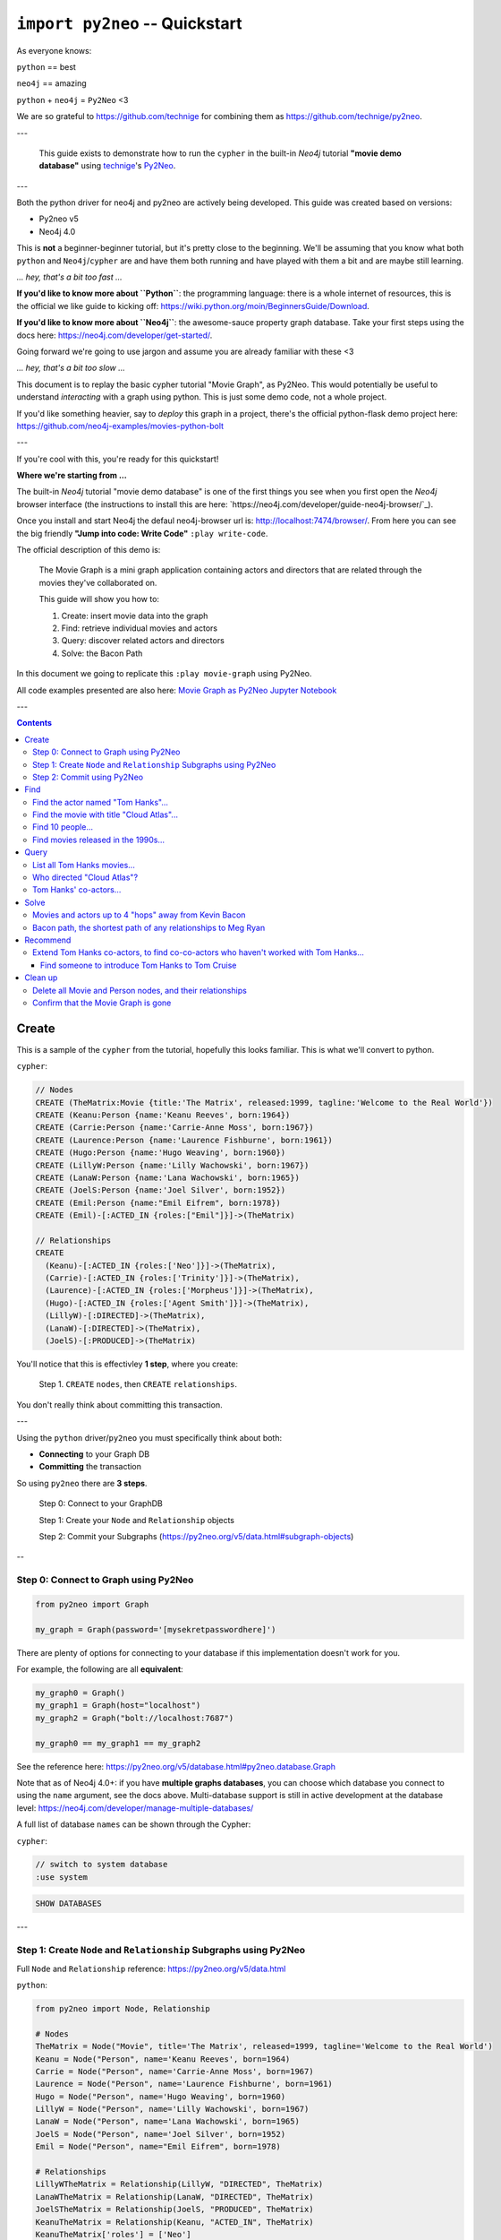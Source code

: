 *******************************
``import py2neo`` -- Quickstart
*******************************

As everyone knows:

``python`` == best

``neo4j`` == amazing

.. image:: both.gif

``python`` + ``neo4j`` = ``Py2Neo`` <3

We are so grateful to https://github.com/technige for combining them as
https://github.com/technige/py2neo.

---

    This guide exists to demonstrate how to run the ``cypher`` in the built-in
    `Neo4j` tutorial **"movie demo database"** using
    technige_'s
    Py2Neo_.

.. _technige: https://github.com/technige
.. _Py2Neo: https://github.com/technige/py2neo

---

Both the python driver for neo4j and py2neo are actively being developed. This guide was created
based on versions:

* Py2neo v5
* Neo4j 4.0

This is **not** a beginner-beginner tutorial, but it's
pretty close to the beginning. We'll be assuming that you know what both ``python``
and ``Neo4j``\/``cypher`` are and have them both running and have played with
them a bit and are maybe still learning.

*... hey, that's a bit too fast ...*

**If you'd like to know more about ``Python``**: the programming language: there
is a whole internet of resources, this is the official we like guide to kicking
off: https://wiki.python.org/moin/BeginnersGuide/Download.

**If you'd like to know more about ``Neo4j``**: the awesome-sauce property graph
database. Take your first steps using the docs here:
https://neo4j.com/developer/get-started/.

Going forward we're going to use jargon and assume you are already familiar with these <3

*... hey, that's a bit too slow ...*

This document is to replay the basic cypher tutorial "Movie Graph", as Py2Neo.
This would potentially be useful to understand *interacting* with a graph using python.
This is just some demo code, not a whole project.

If you'd like something heavier, say to *deploy* this graph in a
project, there's the official python-flask demo project here:
https://github.com/neo4j-examples/movies-python-bolt

---

If you're cool with this, you're ready for this quickstart!

**Where we're starting from ...**

The built-in `Neo4j` tutorial "movie demo database" is one of the first things
you see when you first open the `Neo4j` browser interface (the instructions to
install this are here: `https://neo4j.com/developer/guide-neo4j-browser/`_).

Once you install and start Neo4j the defaul neo4j-browser url is:
http://localhost:7474/browser/. From here you can see the big friendly
**"Jump into code: Write Code"** ``:play write-code``.

The official description of this demo is:

  The Movie Graph is a mini graph application containing actors and directors that are related through the movies they've collaborated on.

  This guide will show you how to:

  1. Create: insert movie data into the graph
  2. Find: retrieve individual movies and actors
  3. Query: discover related actors and directors
  4. Solve: the Bacon Path

In this document we going to replicate this ``:play movie-graph`` using Py2Neo.

All code examples presented are also here: `Movie Graph as Py2Neo Jupyter Notebook <https://github.com/elena/py2neo-quickstart/blob/main/py2neo-quickstart.ipynb>`_


---

.. contents::


Create
++++++

This is a sample of the ``cypher`` from the tutorial, hopefully this looks familiar.
This is what we'll convert to python.

``cypher``:

.. code-block:: cypher

    // Nodes
    CREATE (TheMatrix:Movie {title:'The Matrix', released:1999, tagline:'Welcome to the Real World'})
    CREATE (Keanu:Person {name:'Keanu Reeves', born:1964})
    CREATE (Carrie:Person {name:'Carrie-Anne Moss', born:1967})
    CREATE (Laurence:Person {name:'Laurence Fishburne', born:1961})
    CREATE (Hugo:Person {name:'Hugo Weaving', born:1960})
    CREATE (LillyW:Person {name:'Lilly Wachowski', born:1967})
    CREATE (LanaW:Person {name:'Lana Wachowski', born:1965})
    CREATE (JoelS:Person {name:'Joel Silver', born:1952})
    CREATE (Emil:Person {name:"Emil Eifrem", born:1978})
    CREATE (Emil)-[:ACTED_IN {roles:["Emil"]}]->(TheMatrix)

    // Relationships
    CREATE
      (Keanu)-[:ACTED_IN {roles:['Neo']}]->(TheMatrix),
      (Carrie)-[:ACTED_IN {roles:['Trinity']}]->(TheMatrix),
      (Laurence)-[:ACTED_IN {roles:['Morpheus']}]->(TheMatrix),
      (Hugo)-[:ACTED_IN {roles:['Agent Smith']}]->(TheMatrix),
      (LillyW)-[:DIRECTED]->(TheMatrix),
      (LanaW)-[:DIRECTED]->(TheMatrix),
      (JoelS)-[:PRODUCED]->(TheMatrix)


You'll notice that this is effectivley **1 step**, where you create:

    Step 1. ``CREATE`` ``nodes``, then ``CREATE`` ``relationships``.

You don't really think about committing this transaction.

---

Using the ``python`` driver/``py2neo`` you must specifically think about both:

* **Connecting** to your Graph DB
* **Committing** the transaction

So using ``py2neo`` there are **3 steps**.

    Step 0: Connect to your GraphDB

    Step 1: Create your ``Node`` and ``Relationship`` objects

    Step 2: Commit your Subgraphs (https://py2neo.org/v5/data.html#subgraph-objects)

--

Step 0: Connect to Graph using Py2Neo
-------------------------------------

.. code-block:: python

    from py2neo import Graph

    my_graph = Graph(password='[mysekretpasswordhere]')


There are plenty of options for connecting to your database if this implementation
doesn't work for you.

For example, the following are all **equivalent**:

.. code-block:: python

    my_graph0 = Graph()
    my_graph1 = Graph(host="localhost")
    my_graph2 = Graph("bolt://localhost:7687")

    my_graph0 == my_graph1 == my_graph2


See the reference here: https://py2neo.org/v5/database.html#py2neo.database.Graph

Note that as of Neo4j 4.0+: if you have **multiple graphs databases**, you
can choose which database you connect to using the ``name`` argument, see the docs above.
Multi-database support is still in active development at the database level:
https://neo4j.com/developer/manage-multiple-databases/

A full list of database ``names`` can be shown through the Cypher:

``cypher``:

.. code-block:: cypher

    // switch to system database
    :use system

.. code-block:: cypher

    SHOW DATABASES

---

Step 1: Create ``Node`` and ``Relationship`` Subgraphs using Py2Neo
-------------------------------------------------------------------

Full ``Node`` and ``Relationship`` reference: https://py2neo.org/v5/data.html

``python``:

.. code-block:: python

    from py2neo import Node, Relationship

    # Nodes
    TheMatrix = Node("Movie", title='The Matrix', released=1999, tagline='Welcome to the Real World')
    Keanu = Node("Person", name='Keanu Reeves', born=1964)
    Carrie = Node("Person", name='Carrie-Anne Moss', born=1967)
    Laurence = Node("Person", name='Laurence Fishburne', born=1961)
    Hugo = Node("Person", name='Hugo Weaving', born=1960)
    LillyW = Node("Person", name='Lilly Wachowski', born=1967)
    LanaW = Node("Person", name='Lana Wachowski', born=1965)
    JoelS = Node("Person", name='Joel Silver', born=1952)
    Emil = Node("Person", name="Emil Eifrem", born=1978)

    # Relationships
    LillyWTheMatrix = Relationship(LillyW, "DIRECTED", TheMatrix)
    LanaWTheMatrix = Relationship(LanaW, "DIRECTED", TheMatrix)
    JoelSTheMatrix = Relationship(JoelS, "PRODUCED", TheMatrix)
    KeanuTheMatrix = Relationship(Keanu, "ACTED_IN", TheMatrix)
    KeanuTheMatrix['roles'] = ['Neo']
    CarrieTheMatrix = Relationship(Carrie, "ACTED_IN", TheMatrix)
    CarrieTheMatrix['roles'] = ['Trinity']
    LaurenceTheMatrix = Relationship(Laurence, "ACTED_IN", TheMatrix)
    LaurenceTheMatrix['roles'] = ['Morpheus']
    HugoTheMatrix = Relationship(Hugo, "ACTED_IN", TheMatrix)
    HugoTheMatrix['roles'] = ['Agent Smith']
    EmilTheMatrix = Relationship(Emil, "ACTED_IN", TheMatrix)
    EmilTheMatrix['roles'] = ['Emil']

Note: This looks great but **YOUR DB OBJECTS DO NOT EXIST YET!**

They need to committed to the database.


Step 2: Commit using Py2Neo
---------------------------

``python``:

.. code-block:: python

    # Commit the transactions

    tx = graph.begin()
    tx.create(TheMatrix)
    tx.create(Keanu)
    tx.create(Carrie)
    tx.create(Laurence)
    tx.create(Hugo)
    tx.create(LillyW)
    tx.create(LanaW)
    tx.create(JoelS)
    tx.create(Emil)
    tx.create(KeanuTheMatrix)
    tx.create(CarrieTheMatrix)
    tx.create(LaurenceTheMatrix)
    tx.create(HugoTheMatrix)
    tx.create(LillyWTheMatrix)
    tx.create(LanaWTheMatrix)
    tx.create(JoelSTheMatrix)
    tx.create(EmilTheMatrix)
    tx.commit()


This is just a sample from the more detailed example database provided at:
https://neo4j.com/developer/movie-database/. The gist of the full dataset can be
found here: https://gist.github.com/elena/733275bd55fba0a48cd885fe0427e5d4

The full set is also with the code examples that go along with this here: `Movie Graph as Py2Neo Jupyter Notebook <https://github.com/elena/py2neo-quickstart/blob/main/py2neo-quickstart.ipynb>`_

---

Find
++++

    Example queries for finding individual nodes.


Connect to the database:

.. code-block:: python

    from py2neo import Graph
    graph = Graph(password='[yoursekretpasswordhere]')


There are **multiple methods** of instantiating ``NodeMatcher``.

.. code-block:: python

   nodes_matcher = NodeMatcher(graph)
   nodes_matcher.match()

   # this is the same as:

   graph.nodes.match()


https://py2neo.org/v5/matching.html#py2neo.matching.NodeMatcher
https://py2neo.org/v5/database.html#py2neo.database.Graph.nodes


Quick demo:

.. code-block:: python

    keanu = graph.nodes.match("Person", name="Keanu Reeves").first()

    Out[]: Node('Person', born=1964, name='Keanu Reeves')


.. code-block:: python

    match_using_matcher = node_matcher.match(name="Keanu Reeves").first()
    match_using_graphnodes = graph.nodes.match(name="Keanu Reeves").first()

    match_using_matcher == match_using_graphnodes

    Out[]: True

---

Demo from https://py2neo.org/v5/database.html#py2neo.database.Graph.nodes:

.. code-block:: python

    keanu0 = graph.nodes[1]
    keanu1 = graph.nodes.get(1)
    keanu2 = graph.nodes.match("Person", name="Keanu Reeves").first()

    keanu0 == keanu1 == keanu2

    Out[]: True


.. code-block:: python

    len(graph.nodes.match("Person"))

    Out[]: 145


Note, the full set of data has been loaded, you can see this:

* https://github.com/elena/py2neo-quickstart/blob/main/py2neo-movie-graph-data.ipynb
* https://gist.github.com/elena/733275bd55fba0a48cd885fe0427e5d4
* https://neo4j.com/developer/movie-database/


---

Find the actor named "Tom Hanks"...
-----------------------------------

``cypher``:

.. code-block:: cypher

    MATCH (tom {name: "Tom Hanks"}) RETURN tom

``python``:

.. code-block:: python

    node_matcher.match(name="Tom Hanks").first()

    Out[]: Node('Person', born=1956, name='Tom Hanks')


Note: don't forget the **``.first()``**. Without it you get a ``NodeMatch``
object, which is probably not what you want.


There may be performance differences based upon your use case. As a general
rule it's better to be specific in queries (in this case using the label
"Person" would assist performance).


Find the movie with title "Cloud Atlas"...
------------------------------------------

``cypher``:

.. code-block:: cypher

    MATCH (cloudAtlas {title: "Cloud Atlas"}) RETURN cloudAtlas

``python``:

.. code-block:: python

    node_matcher.match(title="Cloud Atlas").first()

    Out[]: Node('Movie', released=2012, tagline='Everything is connected', title='Cloud Atlas')


Find 10 people...
-----------------

``cypher``:

.. code-block:: cypher

    MATCH (people:Person) RETURN people.name LIMIT 10

``python``:

.. code-block:: python

    node_matcher.match("Person").limit(10).all()

    Out[]: [Node('Person', born=1964, name='Keanu Reeves'),
            Node('Person', born=1967, name='Carrie-Anne Moss'),
            Node('Person', born=1961, name='Laurence Fishburne'),
            Node('Person', born=1960, name='Hugo Weaving'),
            Node('Person', born=1967, name='Lilly Wachowski'),
            Node('Person', born=1965, name='Lana Wachowski'),
            Node('Person', born=1952, name='Joel Silver'),
            Node('Person', born=1978, name='Emil Eifrem'),
            Node('Person', born=1964, name='Keanu Reeves'),
            Node('Person', born=1967, name='Carrie-Anne Moss')]


Note: don't forget the **``.all()``**. Without it you get a ``NodeMatch``
object, which is probably not what you want.



Find movies released in the 1990s...
------------------------------------

``cypher``:

.. code-block:: cypher

    MATCH (nineties:Movie) WHERE nineties.released >= 1990 AND nineties.released < 2000 RETURN nineties.title

``python``:

There are a list of standard operators available such as ``=``, ``<>``, etc.
See the full list here: https://py2neo.org/v5/matching.html#node-matching

.. code-block:: python

    node_matcher.match("Movie").where('_.released >= 1990', '_.released < 2000')

    Out[] = [Node('Movie', released=1999, tagline='Welcome to the Real World', title='The Matrix'),
             Node('Movie', released=1992, tagline="In the heart of the nation's capital, in a courthouse of the U.S. government, one man will stop at nothing to keep his honor, and one will stop at nothing to find the truth.", title='A Few Good Men'),
             Node('Movie', released=1992, tagline='Once in a lifetime you get a chance to do something different.', title='A League of Their Own'),
             Node('Movie', released=1999, tagline='First loves last. Forever.', title='Snow Falling on Cedars'),
             Node('Movie', released=1996, tagline='In every life there comes a time when that thing you dream becomes that thing you do', title='That Thing You Do'),
             Node('Movie', released=1998, tagline='After life there is more. The end is just the beginning.', title='What Dreams May Come'),
             ...
             Node('Movie', released=1998, tagline='At odds in life... in love on-line.', title='When Harry Met Sally'),

Watch the prefix **`"_."`** in the ``where`` statement.

https://py2neo.org/v5/matching.html#py2neo.matching.NodeMatch.where

---

Query
+++++

  Finding patterns within the graph.

  1. Actors are people who acted in movies
  2. Directors are people who directed a movie
  3. What other relationships exist?


Connect to the database:

.. code-block:: python

    from py2neo import Graph
    graph = Graph(password='[yoursekretpasswordhere]')


There are **multiple methods** of instantiating ``RelationshipMatcher``.

.. code-block:: python

   relationship_matcher = RelationshipMatcher(graph)
   relationship_matcher.match()

   # this is the same as:

   graph.relationships.match()


https://py2neo.org/v5/matching.html#py2neo.matching.RelationshipMatch
https://py2neo.org/v5/database.html#py2neo.database.Graph.match


---

List all Tom Hanks movies...
----------------------------

``cypher``:

.. code-block:: cypher

    MATCH (tom:Person {name: "Tom Hanks"})-[:ACTED_IN]->(tomHanksMovies) RETURN tom,tomHanksMovies

``python``:

.. code-block:: python

    graph.nodes.match(name="Tom Hanks").first()
    graph.match(nodes=[tom], r_type="ACTED_IN").all()

    Out[]: [ACTED_IN(Node('Person', born=1956, name='Tom Hanks'), Node('Movie', released=2006, tagline='Break The Codes', title='The Da Vinci Code'), roles=['Dr. Robert Langdon']),
            ACTED_IN(Node('Person', born=1956, name='Tom Hanks'), Node('Movie', released=1990, tagline='A story of love, lava and burning desire.', title='Joe Versus the Volcano'), roles=['Joe Banks']),
            ACTED_IN(Node('Person', born=1956, name='Tom Hanks'), Node('Movie', released=1999, tagline="Walk a mile you'll never forget.", title='The Green Mile'), roles=['Paul Edgecomb']),
            ...
            ACTED_IN(Node('Person', born=1956, name='Tom Hanks'), Node('Movie', released=2012, tagline='Everything is connected', title='Cloud Atlas'), roles=['Zachry', 'Dr. Henry Goose', 'Isaac Sachs', 'Dermot Hoggins']),
            ACTED_IN(Node('Person', born=1956, name='Tom Hanks'), Node('Movie', released=2004, tagline='This Holiday Season… Believe', title='The Polar Express'), roles=['Hero Boy', 'Father', 'Conductor', 'Hobo', 'Scrooge', 'Santa Claus']),
            ACTED_IN(Node('Person', born=1956, name='Tom Hanks'), Node('Movie', released=1996, tagline='In every life there comes a time when that thing you dream becomes that thing you do', title='That Thing You Do'), roles=['Mr. White'])]


Who directed "Cloud Atlas"?
---------------------------

``cypher``:

.. code-block:: cypher

    MATCH (cloudAtlas {title: "Cloud Atlas"})<-[:DIRECTED]-(directors) RETURN directors.name

This is possible, but getting out of the scope of ``py2neo``, the following are all cases where falling back to native cypher is probably best.

``python``:

.. code-block:: python

    results = graph.run('MATCH (cloudAtlas {title: "Cloud Atlas"})<-[:DIRECTED]-(directors) RETURN directors.name')
    results.data()

    Out[]: [{'directors.name': 'Tom Tykwer'},
            {'directors.name': 'Lilly Wachowski'},
            {'directors.name': 'Lana Wachowski'}]

The following will produce the same result, although is less elegant:

``python``:

.. code-block:: python

    cloudAtlas = matcher.match(title="Cloud Atlas").first()
    directors = graph.match(r_type="DIRECTED", nodes=(None, cloudAtlas)) # << see notes about use of nodes=() here
    for director in directors:
         print(director.nodes[0]['name'])

.. code-block::

    Tom Tykwer
    Lilly Wachowski
    Lana Wachowski


There are several important things to note here:

- ``r_type`` is a kwarg to ``.match()``
- ``nodes`` is a **set**, of: ``(NodeTo, NodeFrom)`` -- in this case, the "from" Node is ``None``, because that's the undefined data that we want to find.

In the "List all Tom Hanks movies..." example above only one of the ``nodes`` set is defined -- we were less e
xplicit with our requirements. For this kwarg the correct number of inputs in the set is *one* or *two*, in a **particular order**.


Tom Hanks' co-actors...
-----------------------

``cypher``:

.. code-block:: cypher

   MATCH (tom:Person {name:"Tom Hanks"})-[:ACTED_IN]->(m)<-[:ACTED_IN]-(coActors) RETURN coActors.name

``python``:

.. code-block:: python

    results = graph.run('MATCH (tom:Person {name:"Tom Hanks"})-[:ACTED_IN]->(m)<-[:ACTED_IN]-(coActors) RETURN coActors.name')
    results.data()

    Out[]: [{'coActors.name': 'Bill Paxton'},
            {'coActors.name': 'Madonna'},
            {'coActors.name': 'Geena Davis'},
            {'coActors.name': 'Lori Petty'},
            {'coActors.name': 'Philip Seymour Hoffman'},
            ...
            {'coActors.name': 'Meg Ryan'},
            {'coActors.name': 'Parker Posey'},
            {'coActors.name': 'Dave Chappelle'},
            {'coActors.name': 'Greg Kinnear'},
            {'coActors.name': 'Meg Ryan'}]


| **How people are related to "Cloud Atlas"...**

``cypher``:

.. code-block:: cypher

    MATCH (people:Person)-[relatedTo]-(:Movie {title: "Cloud Atlas"}) RETURN people.name, Type(relatedTo), relatedTo

``python``:

.. code-block:: python

    results = graph.run('MATCH (people:Person)-[relatedTo]-(:Movie {title: "Cloud Atlas"}) RETURN people.name, Type(relatedTo), relatedTo')
    results.data()

    Out[]: [{'people.name': 'Halle Berry',
             'Type(relatedTo)': 'ACTED_IN',
             'relatedTo': ACTED_IN(Node('Person', born=1966, name='Halle Berry'), Node('Movie', released=2012, tagline='Everything is connected', title='Cloud Atlas'), roles=['Luisa Rey', 'Jocasta Ayrs', 'Ovid', 'Meronym'])},
            {'people.name': 'Stefan Arndt',
             'Type(relatedTo)': 'PRODUCED',
             'relatedTo': PRODUCED(Node('Person', born=1961, name='Stefan Arndt'), Node('Movie', released=2012, tagline='Everything is connected', title='Cloud Atlas'))},
            {'people.name': 'Hugo Weaving',
             'Type(relatedTo)': 'ACTED_IN',
             'relatedTo': ACTED_IN(Node('Person', born=1960, name='Hugo Weaving'), Node('Movie', released=2012, tagline='Everything is connected', title='Cloud Atlas'), roles=['Bill Smoke', 'Haskell Moore', 'Tadeusz Kesselring', 'Nurse Noakes', 'Boardman Mephi', 'Old Georgie'])},
            {'people.name': 'Lilly Wachowski',
             'Type(relatedTo)': 'DIRECTED',
             'relatedTo': DIRECTED(Node('Person', born=1967, name='Lilly Wachowski'), Node('Movie', released=2012, tagline='Everything is connected', title='Cloud Atlas'))},
            {'people.name': 'Tom Tykwer',
             'Type(relatedTo)': 'DIRECTED',
             'relatedTo': DIRECTED(Node('Person', born=1965, name='Tom Tykwer'), Node('Movie', released=2012, tagline='Everything is connected', title='Cloud Atlas'))},
            {'people.name': 'Tom Hanks',
             'Type(relatedTo)': 'ACTED_IN',
             'relatedTo': ACTED_IN(Node('Person', born=1956, name='Tom Hanks'), Node('Movie', released=2012, tagline='Everything is connected', title='Cloud Atlas'), roles=['Zachry', 'Dr. Henry Goose', 'Isaac Sachs', 'Dermot Hoggins'])},
            {'people.name': 'Jim Broadbent',
             'Type(relatedTo)': 'ACTED_IN',
             'relatedTo': ACTED_IN(Node('Person', born=1949, name='Jim Broadbent'), Node('Movie', released=2012, tagline='Everything is connected', title='Cloud Atlas'), roles=['Vyvyan Ayrs', 'Captain Molyneux', 'Timothy Cavendish'])},
            {'people.name': 'Lana Wachowski',
             'Type(relatedTo)': 'DIRECTED',
             'relatedTo': DIRECTED(Node('Person', born=1965, name='Lana Wachowski'), Node('Movie', released=2012, tagline='Everything is connected', title='Cloud Atlas'))},
            {'people.name': 'David Mitchell',
             'Type(relatedTo)': 'WROTE',
             'relatedTo': WROTE(Node('Person', born=1969, name='David Mitchell'), Node('Movie', released=2012, tagline='Everything is connected', title='Cloud Atlas'))}]


``Python`` has strengths far beyond ``cypher``, though ``cypher`` is also magically strong, so we're not too fussed by dropping back to native ``cypher`` here. We get the best of both worlds.

For example:

.. code-block:: python

    >>> results.to_table()
     people.name     | Type(relatedTo) | relatedTo
    -----------------|-----------------|---------------------------------------------------------------------------------------------------------------------------------------------------
     Halle Berry     | ACTED_IN        | (Halle Berry)-[:ACTED_IN {roles: ['Luisa Rey', 'Jocasta Ayrs', 'Ovid', 'Meronym']}]->(_64)
     Stefan Arndt    | PRODUCED        | (Stefan Arndt)-[:PRODUCED {}]->(_64)
     Hugo Weaving    | ACTED_IN        | (Hugo Weaving)-[:ACTED_IN {roles: ['Bill Smoke', 'Haskell Moore', 'Tadeusz Kesselring', 'Nurse Noakes', 'Boardman Mephi', 'Old Georgie']}]->(_64)
     Lilly Wachowski | DIRECTED        | (Lilly Wachowski)-[:DIRECTED {}]->(_64)
     Tom Tykwer      | DIRECTED        | (Tom Tykwer)-[:DIRECTED {}]->(_64)
     Tom Hanks       | ACTED_IN        | (Tom Hanks)-[:ACTED_IN {roles: ['Zachry', 'Dr. Henry Goose', 'Isaac Sachs', 'Dermot Hoggins']}]->(_64)
     Jim Broadbent   | ACTED_IN        | (Jim Broadbent)-[:ACTED_IN {roles: ['Vyvyan Ayrs', 'Captain Molyneux', 'Timothy Cavendish']}]->(_64)
     Lana Wachowski  | DIRECTED        | (Lana Wachowski)-[:DIRECTED {}]->(_64)
     David Mitchell  | WROTE           | (David Mitchell)-[:WROTE {}]->(_64)


Other possible completions are:

.. code-block:: python

    # pandas
    results.to_data_frame()
    results.to_series()

    # sympy
    results.to_matrix()

    # numpy
    results.to_ndarray()


.. image:: magic.gif

---

Solve
+++++


    You've heard of the classic "Six Degrees of Kevin Bacon"? That is simply a shortest path query called the "Bacon Path".

    1. Variable length patterns
    2. Built-in shortestPath() algorithm


Movies and actors up to 4 "hops" away from Kevin Bacon
------------------------------------------------------

``cypher``:

.. code-block:: cypher

    MATCH (bacon:Person {name:"Kevin Bacon"})-[*1..4]-(hollywood)
    RETURN DISTINCT hollywood

``python``:

.. code-block:: python

    results = graph.run('MATCH (bacon:Person {name:"Kevin Bacon"})-[*1..4]-(hollywood) RETURN DISTINCT hollywood')
    results.data()

    Out[]: [{'hollywood': Node('Person', born=1971, name='Paul Bettany')},
            {'hollywood': Node('Person', born=1956, name='Tom Hanks')},
            {'hollywood': Node('Person', born=1976, name='Audrey Tautou')},
            {'hollywood': Node('Person', born=1939, name='Ian McKellen')},
            ...
            {'hollywood': Node('Movie', released=2006, tagline='Break The Codes', title='The Da Vinci Code')},
            {'hollywood': Node('Person', born=1977, name='Liv Tyler')},
            {'hollywood': Node('Movie', released=1996, tagline='In every life there comes a time when that thing you dream becomes that thing you do', title='That Thing You Do')}]


Note that this return a lot of results:

.. code-block:: python

   results = graph.run('MATCH (bacon:Person {name:"Kevin Bacon"})-[*1..4]-(hollywood) RETURN DISTINCT hollywood')
   len(results.data())

.. code-block::

    Out[]: 133


Bacon path, the shortest path of any relationships to Meg Ryan
--------------------------------------------------------------

``cypher``:

.. code-block:: cypher

    MATCH p=shortestPath(
      (bacon:Person {name:"Kevin Bacon"})-[*]-(meg:Person {name:"Meg Ryan"})
    )
    RETURN p

``python``:

.. code-block:: python

    results = graph.run('MATCH p=shortestPath((bacon:Person {name:"Kevin Bacon"})-[*]-(meg:Person {name:"Meg Ryan"})) RETURN p')
    results.data()

    Out[]: [{'p': Path(subgraph=Subgraph({Node('Person', born=1958, name='Kevin Bacon'), Node('Movie', released=1992, tagline="In the heart of the
           nation's capital, in a courthouse of the U.S. government, one man will stop at nothing to keep his honor, and one will stop at nothing
           to find the truth.", title='A Few Good Men'), Node('Person', born=1947, name='Rob Reiner'), Node('Movie', released=1998, tagline='At odds
           in life... in love on-line.', title='When Harry Met Sally'), Node('Person', born=1961, name='Meg Ryan')}, {ACTED_IN(Node('Person', born=1958,
           name='Kevin Bacon'), Node('Movie', released=1992, tagline="In the heart of the nation's capital, in a courthouse of the U.S. government, one
           man will stop at nothing to keep his honor, and one will stop at nothing to find the truth.", title='A Few Good Men'), roles=['Capt. Jack
           Ross']), DIRECTED(Node('Person', born=1947, name='Rob Reiner'), Node('Movie', released=1992, tagline="In the heart of the nation's capital,
           in a courthouse of the U.S. government, one man will stop at nothing to keep his honor, and one will stop at nothing to find the truth.",
           title='A Few Good Men')), PRODUCED(Node('Person', born=1947, name='Rob Reiner'), Node('Movie', released=1998, tagline='At odds in life...
           in love on-line.', title='When Harry Met Sally')), ACTED_IN(Node('Person', born=1961, name='Meg Ryan'), Node('Movie', released=1998,
           tagline='At odds in life... in love on-line.', title='When Harry Met Sally'), roles=['Sally Albright'])}), sequence=(Node('Person',born=1958,
           name='Kevin Bacon'), ACTED_IN(Node('Person', born=1958, name='Kevin Bacon'), Node('Movie', released=1992, tagline="In the heart of the
           nation's capital, in a courthouse of the U.S. government, one man will stop at nothing to keep his honor, and one will stop at nothing to
           find the truth.", title='A Few Good Men'), roles=['Capt. Jack Ross']), Node('Movie', released=1992, tagline="In the heart of the nation's
           capital, in a courthouse of the U.S. government, one man will stop at nothing to keep his honor, and one will stop at nothing to find the
           truth.", title='A Few Good Men'), DIRECTED(Node('Person', born=1947, name='Rob Reiner'), Node('Movie', released=1992, tagline="In the heart
           of the nation's capital, in a courthouse of the U.S. government, one man will stop at nothing to keep his honor, and one will stop at
           nothing to find the truth.", title='A Few Good Men')), Node('Person', born=1947, name='Rob Reiner'), PRODUCED(Node('Person', born=1947,
           name='Rob Reiner'), Node('Movie', released=1998, tagline='At odds in life... in love on-line.', title='When Harry Met Sally')), Node('Movie',
           released=1998, tagline='At odds in life... in love on-line.', title='When Harry Met Sally'), ACTED_IN(Node('Person', born=1961, name='Meg
           Ryan'), Node('Movie', released=1998, tagline='At odds in life... in love on-line.', title='When Harry Met Sally'), roles=['Sally Albright']),
           Node('Person', born=1961, name='Meg Ryan')))}]


For more about shortest path:

https://neo4j.com/docs/developer-manual/current/cypher/clauses/match/#query-shortest-path

https://neo4j.com/docs/graph-algorithms/current/algorithms/shortest-path/

---

Recommend
+++++++++

    Let's recommend new co-actors for Tom Hanks. A basic recommendation approach is to find connections past an immediate neighborhood which are themselves well connected.

    For Tom Hanks, that means:

    1. Find actors that Tom Hanks hasn't yet worked with, but his co-actors have.
    2. Find someone who can introduce Tom to his potential co-actor.


Extend Tom Hanks co-actors, to find co-co-actors who haven't worked with Tom Hanks...
-------------------------------------------------------------------------------------

``cypher``:

.. code-block:: cypher

    MATCH (tom:Person {name:"Tom Hanks"})-[:ACTED_IN]->(m)<-[:ACTED_IN]-(coActors),
          (coActors)-[:ACTED_IN]->(m2)<-[:ACTED_IN]-(cocoActors)
    WHERE NOT (tom)-[:ACTED_IN]->()<-[:ACTED_IN]-(cocoActors) AND tom <> cocoActors
    RETURN cocoActors.name AS Recommended, count(*) AS Strength ORDER BY Strength DESC

``python``:

.. code-block:: python

    results = graph.run('MATCH (tom:Person {name:"Tom Hanks"})-[:ACTED_IN]->(m)<-[:ACTED_IN]-(coActors), (coActors)-[:ACTED_IN]->(m2)<-[:ACTED_IN]-(cocoActors) WHERE NOT (tom)-[:ACTED_IN]->()<-[:ACTED_IN]-(cocoActors) AND tom <> cocoActors RETURN cocoActors.name AS Recommended, count(*) AS Strength ORDER BY Strength DESC')
    results.data()

    Out[]: [{'Recommended': 'Tom Cruise', 'Strength': 5},
            {'Recommended': 'Cuba Gooding Jr.', 'Strength': 4},
            {'Recommended': 'Keanu Reeves', 'Strength': 4},
            {'Recommended': 'Carrie Fisher', 'Strength': 3},
            {'Recommended': 'Carrie-Anne Moss', 'Strength': 3},
            {'Recommended': 'Kelly McGillis', 'Strength': 3},
            {'Recommended': 'Val Kilmer', 'Strength': 3},
            {'Recommended': 'Laurence Fishburne', 'Strength': 3},
            {'Recommended': 'Jack Nicholson', 'Strength': 3},
            ...
            {'Recommended': 'Emil Eifrem', 'Strength': 1},
            {'Recommended': 'Christian Bale', 'Strength': 1},
            {'Recommended': 'Robin Williams', 'Strength': 1},
            {'Recommended': 'Demi Moore', 'Strength': 1},
            {'Recommended': 'Aaron Sorkin', 'Strength': 1},
            {'Recommended': 'Natalie Portman', 'Strength': 1}]


Find someone to introduce Tom Hanks to Tom Cruise
`````````````````````````````````````````````````

``cypher``:

.. code-block:: cypher

    MATCH (tom:Person {name:"Tom Hanks"})-[:ACTED_IN]->(m)<-[:ACTED_IN]-(coActors),
      (coActors)-[:ACTED_IN]->(m2)<-[:ACTED_IN]-(cruise:Person {name:"Tom Cruise"})
    RETURN tom, m, coActors, m2, cruise

``python``:

.. code-block:: python

    results = graph.run('MATCH (tom:Person {name:"Tom Hanks"})-[:ACTED_IN]->(m)<-[:ACTED_IN]-(coActors), (coActors)-[:ACTED_IN]->(m2)<-[:ACTED_IN]-(cruise:Person {name:"Tom Cruise"}) RETURN tom, m, coActors, m2, cruise')
    results.data()

    Out[]: [{'tom': Node('Person', born=1956, name='Tom Hanks'),
             'm': Node('Movie', released=1990, tagline='A story of love, lava and burning desire.', title='Joe Versus the Volcano'),
             'coActors': Node('Person', born=1961, name='Meg Ryan'),
             'm2': Node('Movie', released=1986, tagline='I feel the need, the need for speed.', title='Top Gun'),
             'cruise': Node('Person', born=1962, name='Tom Cruise')},
            {'tom': Node('Person', born=1956, name='Tom Hanks'),
             'm': Node('Movie', released=1999, tagline="Walk a mile you'll never forget.", title='The Green Mile'),
             'coActors': Node('Person', born=1961, name='Bonnie Hunt'),
             'm2': Node('Movie', released=2000, tagline='The rest of his life begins now.', title='Jerry Maguire'),
             'cruise': Node('Person', born=1962, name='Tom Cruise')},
            {'tom': Node('Person', born=1956, name='Tom Hanks'),
             'm': Node('Movie', released=1998, tagline='At odds in life... in love on-line.', title="You've Got Mail"),
             'coActors': Node('Person', born=1961, name='Meg Ryan'),
             'm2': Node('Movie', released=1986, tagline='I feel the need, the need for speed.', title='Top Gun'),
             'cruise': Node('Person', born=1962, name='Tom Cruise')},
            {'tom': Node('Person', born=1956, name='Tom Hanks'),
             'm': Node('Movie', released=1995, tagline='Houston, we have a problem.', title='Apollo 13'),
             'coActors': Node('Person', born=1958, name='Kevin Bacon'),
             'm2': Node('Movie', released=1992, tagline="In the heart of the nation's capital, in a courthouse of the U.S. government, one man will stop at nothing to keep his honor, and one will stop at nothing to find the truth.", title='A Few Good Men'),
             'cruise': Node('Person', born=1962, name='Tom Cruise')},
            {'tom': Node('Person', born=1956, name='Tom Hanks'),
             'm': Node('Movie', released=1993, tagline='What if someone you never met, someone you never saw, someone you never knew was the only someone for you?', title='Sleepless in Seattle'),
             'coActors': Node('Person', born=1961, name='Meg Ryan'),
             'm2': Node('Movie', released=1986, tagline='I feel the need, the need for speed.', title='Top Gun'),
             'cruise': Node('Person', born=1962, name='Tom Cruise')}]

This allows you to use the full force of python on the results. That's pretty great.

---

Clean up
++++++++

When you're done experimenting, you can remove the movie data set.

Note:

1. Nodes can't be deleted if relationships exist
2. Delete both nodes and relationships together

*WARNING: This will remove all Person and Movie nodes!*


Delete all Movie and Person nodes, and their relationships
----------------------------------------------------------

``cypher``:

.. code-block:: cypher

    MATCH (n) DETACH DELETE n


``python``:

.. code-block:: python

   graph = Graph(password='[yoursekretpasswordhere]')
   len(graph.match())

   Out[]: 253

https://py2neo.org/v5/database.html#py2neo.database.Transaction.delete

.. code-block:: python

   # !! WARNING: This will remove all Person and Movie nodes !!

   graph.delete_all()

---

Confirm that the Movie Graph is gone
------------------------------------

``cypher``:

.. code-block:: cypher

   MATCH (n) RETURN n

``python``:

.. code-block:: python

   len(graph.match())

   Out[]: 0

.. code-block:: python

   graph.match().all()

   Out[]: []

---

This guide does not cover many interesting features of ``neo4j`` and ``py2neo`` such as the ability to ``update`` and ``merge``:

https://py2neo.org/v5/data.html

https://py2neo.org/v5/database.html

Importantly the ``ogm`` (**"Object Graph Mapper"**, analogous to the ``orm`` "Object Relational Mapper" used by many frameworks for traditional relational databases) feature is not covered here: https://py2neo.org/v5/ogm.html

~Fin
